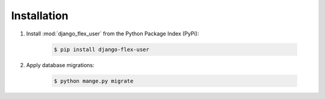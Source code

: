 Installation
============

#. Install :mod:`django_flex_user` from the Python Package Index (PyPi):

    .. code-block:: bash

        $ pip install django-flex-user

#. Apply database migrations:

    .. code-block:: bash

        $ python mange.py migrate
